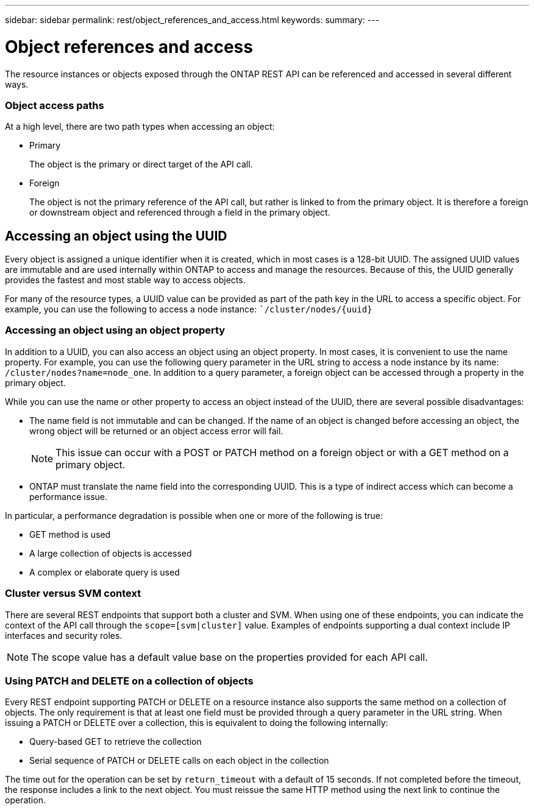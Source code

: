 ---
sidebar: sidebar
permalink: rest/object_references_and_access.html
keywords:
summary:
---

= Object references and access
:hardbreaks:
:nofooter:
:icons: font
:linkattrs:
:imagesdir: ../media/

[.lead]
The resource instances or objects exposed through the ONTAP REST API can be referenced and accessed in several different ways.

=== Object access paths

At a high level, there are two path types when accessing an object:

* Primary
+
The object is the primary or direct target of the API call.

* Foreign
+
The object is not the primary reference of the API call, but rather is linked to from the primary object. It is therefore a foreign or downstream object and referenced through a field in the primary object.

== Accessing an object using the UUID

Every object is assigned a unique identifier when it is created, which in most cases is a 128-bit UUID. The assigned UUID values are immutable and are used internally within ONTAP to access and manage the resources. Because of this, the UUID generally provides the fastest and most stable way to access objects.

For many of the resource types, a UUID value can be provided as part of the path key in the URL to access a specific object. For example, you can use the following to access a node instance: ``/cluster/nodes/{uuid}`

=== Accessing an object using an object property

In addition to a UUID, you can also access an object using an object property. In most cases, it is convenient to use the name property. For example, you can use the following query parameter in the URL string to access a node instance by its name: `/cluster/nodes?name=node_one`. In addition to a query parameter, a foreign object can be accessed through a property in the primary object.

While you can use the name or other property to access an object instead of the UUID, there are several possible disadvantages:

* The name field is not immutable and can be changed. If the name of an object is changed before accessing an object, the wrong object will be returned or an object access error will fail.
+
[NOTE]
This issue can occur with a POST or PATCH method on a foreign object or with a GET method on a primary object.

* ONTAP must translate the name field into the corresponding UUID. This is a type of indirect access which can become a performance issue.

In particular, a performance degradation is possible when one or more of the following is true:

* GET method is used
* A large collection of objects is accessed
* A complex or elaborate query is used

=== Cluster versus SVM context

There are several REST endpoints that support both a cluster and SVM. When using one of these endpoints, you can indicate the context of the API call through the `scope=[svm|cluster]` value. Examples of endpoints supporting a dual context include IP interfaces and security roles.

[NOTE]
The scope value has a default value base on the properties provided for each API call.

=== Using PATCH and DELETE on a collection of objects

Every REST endpoint supporting PATCH or DELETE on a resource instance also supports the same method on a collection of objects. The only requirement is that at least one field must be provided through a query parameter in the URL string. When issuing a PATCH or DELETE over a collection, this is equivalent to doing the following internally:

* Query-based GET to retrieve the collection
* Serial sequence of PATCH or DELETE calls on each object in the collection

The time out for the operation can be set by `return_timeout` with a default of 15 seconds. If not completed before the timeout, the response includes a link to the next object. You must reissue the same HTTP method using the next link to continue the operation.
